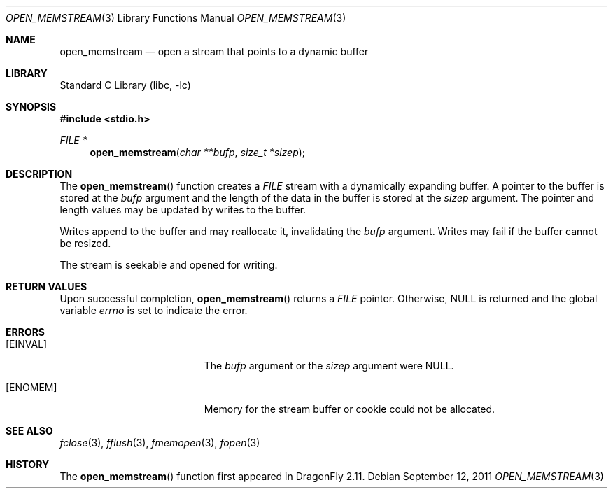 .\"
.\" Copyright (c) 2011 Venkatesh Srinivas,
.\" All rights reserved.
.\"
.\" Redistribution and use in source and binary forms, with or without
.\" modification, are permitted provided that the following conditions
.\" are met:
.\" 1. Redistributions of source code must retain the above copyright
.\"    notice, this list of conditions and the following disclaimer.
.\" 2. Redistributions in binary form must reproduce the above copyright
.\"    notice, this list of conditions and the following disclaimer in the
.\"    documentation and/or other materials provided with the distribution.
.\"
.\" THIS SOFTWARE IS PROVIDED BY THE AUTHOR AND CONTRIBUTORS
.\" ``AS IS'' AND ANY EXPRESS OR IMPLIED WARRANTIES, INCLUDING, BUT NOT LIMITED
.\" TO, THE IMPLIED WARRANTIES OF MERCHANTABILITY AND FITNESS FOR A PARTICULAR
.\" PURPOSE ARE DISCLAIMED.  IN NO EVENT SHALL THE FOUNDATION OR CONTRIBUTORS
.\" BE LIABLE FOR ANY DIRECT, INDIRECT, INCIDENTAL, SPECIAL, EXEMPLARY, OR
.\" CONSEQUENTIAL DAMAGES (INCLUDING, BUT NOT LIMITED TO, PROCUREMENT OF
.\" SUBSTITUTE GOODS OR SERVICES; LOSS OF USE, DATA, OR PROFITS; OR BUSINESS
.\" INTERRUPTION) HOWEVER CAUSED AND ON ANY THEORY OF LIABILITY, WHETHER IN
.\" CONTRACT, STRICT LIABILITY, OR TORT (INCLUDING NEGLIGENCE OR OTHERWISE)
.\" ARISING IN ANY WAY OUT OF THE USE OF THIS SOFTWARE, EVEN IF ADVISED OF THE
.\" POSSIBILITY OF SUCH DAMAGE.
.\"
.Dd September 12, 2011
.Dt OPEN_MEMSTREAM 3
.Os
.Sh NAME
.Nm open_memstream
.Nd open a stream that points to a dynamic buffer
.Sh LIBRARY
.Lb libc
.Sh SYNOPSIS
.In stdio.h
.Ft FILE *
.Fn open_memstream "char **bufp" "size_t *sizep"
.Sh DESCRIPTION
The
.Fn open_memstream
function creates a
.Vt FILE
stream with a dynamically expanding buffer.
A pointer to the buffer is stored at the
.Fa bufp
argument and the length of the data in the buffer is stored at the
.Fa sizep
argument.
The pointer and length values may be updated by writes to the buffer.
.Pp
Writes append to the buffer and may reallocate it, invalidating the
.Fa bufp
argument.
Writes may fail if the buffer cannot be resized.
.Pp
The stream is seekable and opened for writing.
.Sh RETURN VALUES
Upon successful completion,
.Fn open_memstream
returns a
.Vt FILE
pointer.
Otherwise,
.Dv NULL
is returned and the global variable
.Va errno
is set to indicate the error.
.Sh ERRORS
.Bl -tag -width Er
.It Bq Er EINVAL
The
.Fa bufp
argument or the
.Fa sizep
argument were
.Dv NULL .
.It Bq Er ENOMEM
Memory for the stream buffer or cookie could not be allocated.
.El
.Sh SEE ALSO
.Xr fclose 3 ,
.Xr fflush 3 ,
.Xr fmemopen 3 ,
.Xr fopen 3
.Sh HISTORY
The
.Fn open_memstream
function first appeared in
.Dx 2.11 .
